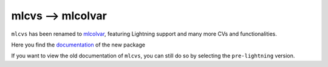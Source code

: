 mlcvs --> mlcolvar
==================

``mlcvs`` has been renamed to `mlcolvar <https://github.com/luigibonati/mlcolvar>`_, featuring Lightning support and many more CVs and functionalities.

Here you find the `documentation <https://mlcolvar.readthedocs.io/en/latest/>`_ of the new package

If you want to view the old documentation of ``mlcvs``, you can still do so by selecting the ``pre-lightning`` version.
